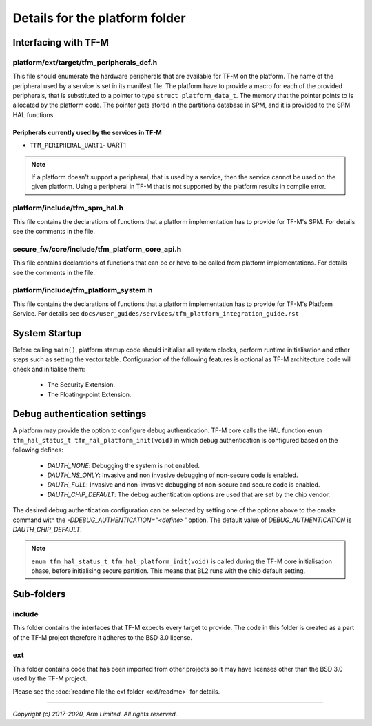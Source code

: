 ###############################
Details for the platform folder
###############################

*********************
Interfacing with TF-M
*********************

platform/ext/target/tfm_peripherals_def.h
=========================================
This file should enumerate the hardware peripherals that are available for TF-M
on the platform. The name of the peripheral used by a service is set in its
manifest file. The platform have to provide a macro for each of the provided
peripherals, that is substituted to a pointer to type
``struct platform_data_t``. The memory that the pointer points
to is allocated by the platform code. The pointer gets stored in the partitions
database in SPM, and it is provided to the SPM HAL functions.

Peripherals currently used by the services in TF-M
--------------------------------------------------
- ``TFM_PERIPHERAL_UART1``-  UART1

.. Note::

    If a platform doesn't support a peripheral, that is used by a service, then
    the service cannot be used on the given platform. Using a peripheral in
    TF-M that is not supported by the platform results in compile error.

platform/include/tfm_spm_hal.h
==============================
This file contains the declarations of functions that a platform implementation
has to provide for TF-M's SPM. For details see the comments in the file.

secure_fw/core/include/tfm_platform_core_api.h
==============================================
This file contains declarations of functions that can be or have to be called
from platform implementations. For details see the comments in the file.

platform/include/tfm_platform_system.h
======================================
This file contains the declarations of functions that a platform implementation
has to provide for TF-M's Platform Service. For details see
``docs/user_guides/services/tfm_platform_integration_guide.rst``

**************
System Startup
**************

Before calling ``main()``, platform startup code should initialise all system
clocks, perform runtime initialisation and other steps such as setting the
vector table. Configuration of the following features is optional as TF-M
architecture code will check and initialise them:

  - The Security Extension.
  - The Floating-point Extension.

*****************************
Debug authentication settings
*****************************

A platform may provide the option to configure debug authentication. TF-M core
calls the HAL function ``enum tfm_hal_status_t tfm_hal_platform_init(void)``
in which debug authentication is configured based on the following defines:

  - `DAUTH_NONE`: Debugging the system is not enabled.
  - `DAUTH_NS_ONLY`: Invasive and non invasive debugging of non-secure code is
    enabled.
  - `DAUTH_FULL`: Invasive and non-invasive debugging of non-secure and secure
    code is enabled.
  - `DAUTH_CHIP_DEFAULT`: The debug authentication options are used that are set
    by the chip vendor.

The desired debug authentication configuration can be selected by setting one of
the options above to the cmake command with the
`-DDEBUG_AUTHENTICATION="<define>"` option. The default value of
`DEBUG_AUTHENTICATION` is `DAUTH_CHIP_DEFAULT`.

.. Note::
   ``enum tfm_hal_status_t tfm_hal_platform_init(void)`` is called during the
   TF-M core initialisation phase, before initialising secure partition. This
   means that BL2 runs with the chip default setting.

***********
Sub-folders
***********

include
=======
This folder contains the interfaces that TF-M expects every target to provide.
The code in this folder is created as a part of the TF-M project therefore it
adheres to the BSD 3.0 license.

ext
===
This folder contains code that has been imported from other projects so it may
have licenses other than the BSD 3.0 used by the TF-M project.

Please see the :doc:`readme file the ext folder <ext/readme>` for details.

--------------

*Copyright (c) 2017-2020, Arm Limited. All rights reserved.*
